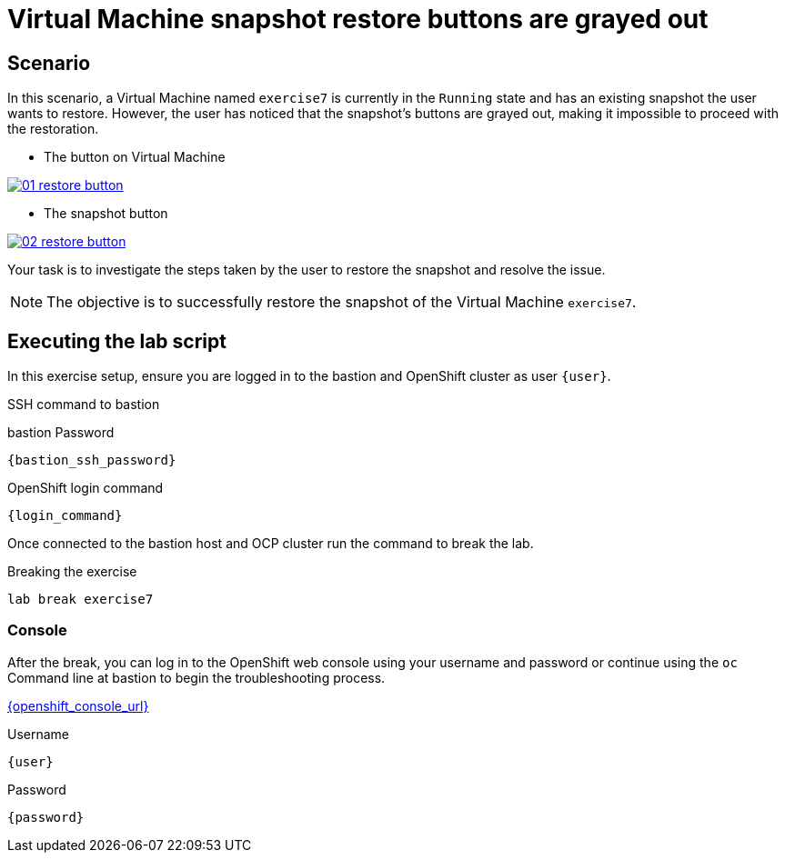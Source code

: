 [#scenario]
= Virtual Machine snapshot restore buttons are grayed out

== Scenario

In this scenario, a Virtual Machine named `exercise7` is currently in the `Running` state and has an existing snapshot the user wants to restore. However, the user has noticed that the snapshot's buttons are grayed out, making it impossible to proceed with the restoration.

- The button on Virtual Machine

++++
<a href="_images/exercise7/01-restore-button.png" target="_blank" class="popup">
++++
image::exercise7/01-restore-button.png[]
++++
</a>
++++

- The snapshot button

++++
<a href="_images/exercise7/02-restore-button.png" target="_blank" class="popup">
++++
image::exercise7/02-restore-button.png[]
++++
</a>
++++

Your task is to investigate the steps taken by the user to restore the snapshot and resolve the issue.

NOTE: The objective is to successfully restore the snapshot of the Virtual Machine `exercise7`.

== Executing the lab script

In this exercise setup, ensure you are logged in to the bastion and OpenShift cluster as user `{user}`.

.SSH command to bastion
[source,sh,role=execute,subs="attributes"]
----
ifeval::["{cloud_provider}" == "gcp"]
ssh {user}@{bastion_public_hostname}
endif::[]

ifeval::["{cloud_provider}" == "openshift_cnv"]
ssh {user}@{bastion_public_hostname} -p {bastion_ssh_port}
endif::[]
----

.bastion Password
[source,sh,role=execute,subs="attributes"]
----
{bastion_ssh_password}
----

.OpenShift login command
[source,sh,role=execute,subs="attributes"]
----
{login_command}
----

Once connected to the bastion host and OCP cluster run the command to break the lab.

.Breaking the exercise
[source,sh,role=execute,subs="attributes"]
----
lab break exercise7
----

=== Console
After the break, you can log in to the OpenShift web console using your username and password or continue using the `oc` Command line at bastion to begin the troubleshooting process.

link:{openshift_console_url}[{openshift_console_url}^]

.Username
[source,sh,role=execute,subs="attributes"]
----
{user}
----

.Password
[source,sh,role=execute,subs="attributes"]
----
{password}
----